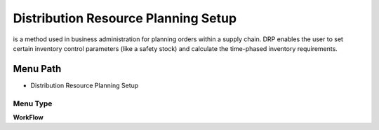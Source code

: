 
.. _functional-guide/menu/menu-distribution-resource-planning-setup:

====================================
Distribution Resource Planning Setup
====================================

is a method used in business administration for planning orders within a supply chain. DRP enables the user to set certain inventory control parameters (like a safety stock) and calculate the time-phased inventory requirements.

Menu Path
=========


* Distribution Resource Planning Setup

Menu Type
---------
\ **WorkFlow**\ 

